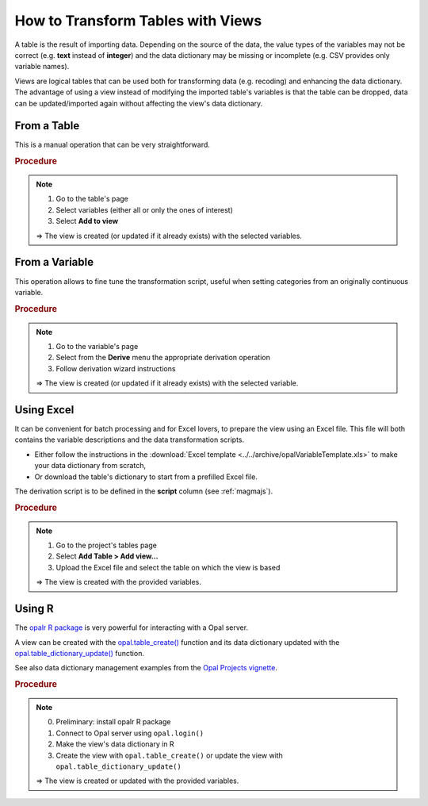 .. _cb-views:

How to Transform Tables with Views
==================================

A table is the result of importing data. Depending on the source of the data, the value types of the variables may not be correct (e.g. **text** instead of **integer**) and the data dictionary may be missing or incomplete (e.g. CSV provides only variable names).

Views are logical tables that can be used both for transforming data (e.g. recoding) and enhancing the data dictionary. The advantage of using a view instead of modifying the imported table's variables is that the table can be dropped, data can be updated/imported again without affecting the view's data dictionary.

From a Table
------------

This is a manual operation that can be very straightforward.

.. rubric:: Procedure

.. note::

  1. Go to the table's page
  2. Select variables (either all or only the ones of interest)
  3. Select **Add to view**

  ⇒ The view is created (or updated if it already exists) with the selected variables.

From a Variable
---------------

This operation allows to fine tune the transformation script, useful when setting categories from an originally continuous variable.

.. rubric:: Procedure

.. note::

  1. Go to the variable's page
  2. Select from the **Derive** menu the appropriate derivation operation
  3. Follow derivation wizard instructions

  ⇒ The view is created (or updated if it already exists) with the selected variable.

Using Excel
-----------

It can be convenient for batch processing and for Excel lovers, to prepare the view using an Excel file. This file will both contains the variable descriptions and the data transformation scripts.

* Either follow the instructions in the :download:`Excel template <../../archive/opalVariableTemplate.xls>` to make your data dictionary from scratch,
* Or download the table's dictionary to start from a prefilled Excel file.

The derivation script is to be defined in the **script** column (see :ref:`magmajs`).

.. rubric:: Procedure

.. note::

  1. Go to the project's tables page
  2. Select **Add Table > Add view...**
  3. Upload the Excel file and select the table on which the view is based

  ⇒ The view is created with the provided variables.

Using R
-------

The `opalr R package <https://www.obiba.org/opalr>`_ is very powerful for interacting with a Opal server.

A view can be created with the `opal.table_create() <https://www.obiba.org/opalr/reference/opal.table_create.html>`_ function and its data dictionary updated with the `opal.table_dictionary_update() <https://www.obiba.org/opalr/reference/opal.table_dictionary_update.html>`_ function.

See also data dictionary management examples from the `Opal Projects vignette <https://www.obiba.org/opalr/articles/opal-projects.html#dictionaries-1>`_.

.. rubric:: Procedure

.. note::

  0. Preliminary: install opalr R package
  1. Connect to Opal server using ``opal.login()``
  2. Make the view's data dictionary in R
  3. Create the view with ``opal.table_create()`` or update the view with ``opal.table_dictionary_update()``

  ⇒ The view is created or updated with the provided variables.
